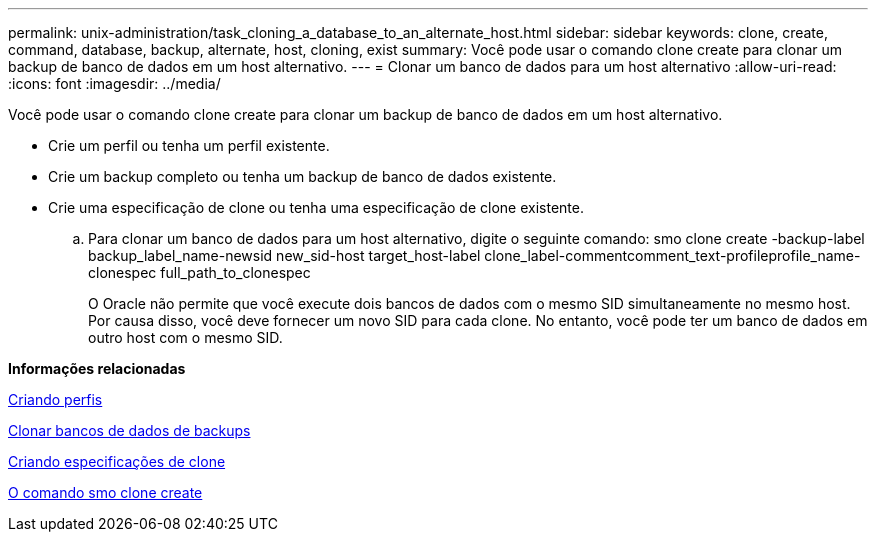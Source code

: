 ---
permalink: unix-administration/task_cloning_a_database_to_an_alternate_host.html 
sidebar: sidebar 
keywords: clone, create, command, database, backup, alternate, host, cloning, exist 
summary: Você pode usar o comando clone create para clonar um backup de banco de dados em um host alternativo. 
---
= Clonar um banco de dados para um host alternativo
:allow-uri-read: 
:icons: font
:imagesdir: ../media/


[role="lead"]
Você pode usar o comando clone create para clonar um backup de banco de dados em um host alternativo.

* Crie um perfil ou tenha um perfil existente.
* Crie um backup completo ou tenha um backup de banco de dados existente.
* Crie uma especificação de clone ou tenha uma especificação de clone existente.
+
.. Para clonar um banco de dados para um host alternativo, digite o seguinte comando: smo clone create -backup-label backup_label_name-newsid new_sid-host target_host-label clone_label-commentcomment_text-profileprofile_name-clonespec full_path_to_clonespec
+
O Oracle não permite que você execute dois bancos de dados com o mesmo SID simultaneamente no mesmo host. Por causa disso, você deve fornecer um novo SID para cada clone. No entanto, você pode ter um banco de dados em outro host com o mesmo SID.





*Informações relacionadas*

xref:task_creating_profiles.adoc[Criando perfis]

xref:task_cloning_databases_from_backups.adoc[Clonar bancos de dados de backups]

xref:task_creating_clone_specifications.adoc[Criando especificações de clone]

xref:reference_the_smosmsapclone_create_command.adoc[O comando smo clone create]
